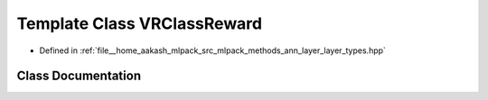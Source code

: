 .. _exhale_class_classmlpack_1_1ann_1_1VRClassReward:

Template Class VRClassReward
============================

- Defined in :ref:`file__home_aakash_mlpack_src_mlpack_methods_ann_layer_layer_types.hpp`


Class Documentation
-------------------


.. doxygenclass:: mlpack::ann::VRClassReward
   :members:
   :protected-members:
   :undoc-members: